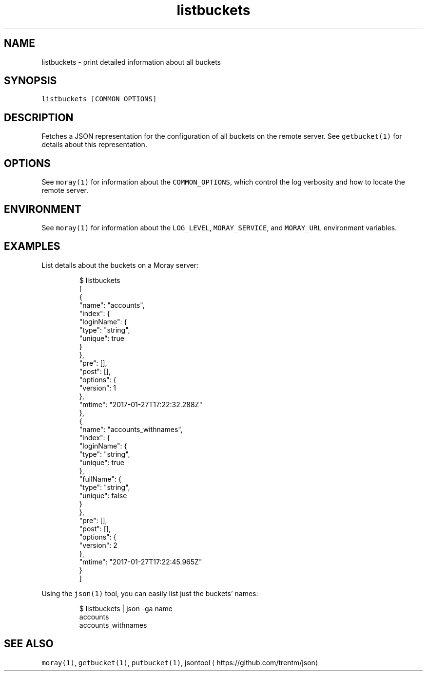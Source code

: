 .TH listbuckets 1 "January 2017" Moray "Moray Client Tools"
.SH NAME
.PP
listbuckets \- print detailed information about all buckets
.SH SYNOPSIS
.PP
\fB\fClistbuckets [COMMON_OPTIONS]\fR
.SH DESCRIPTION
.PP
Fetches a JSON representation for the configuration of all buckets on the remote
server.  See \fB\fCgetbucket(1)\fR for details about this representation.
.SH OPTIONS
.PP
See \fB\fCmoray(1)\fR for information about the \fB\fCCOMMON_OPTIONS\fR, which control
the log verbosity and how to locate the remote server.
.SH ENVIRONMENT
.PP
See \fB\fCmoray(1)\fR for information about the \fB\fCLOG_LEVEL\fR, \fB\fCMORAY_SERVICE\fR, and
\fB\fCMORAY_URL\fR environment variables.
.SH EXAMPLES
.PP
List details about the buckets on a Moray server:
.PP
.RS
.nf
$ listbuckets
[
  {
    "name": "accounts",
    "index": {
      "loginName": {
        "type": "string",
        "unique": true
      }
    },
    "pre": [],
    "post": [],
    "options": {
      "version": 1
    },
    "mtime": "2017\-01\-27T17:22:32.288Z"
  },
  {
    "name": "accounts_withnames",
    "index": {
      "loginName": {
        "type": "string",
        "unique": true
      },
      "fullName": {
        "type": "string",
        "unique": false
      }
    },
    "pre": [],
    "post": [],
    "options": {
      "version": 2
    },
    "mtime": "2017\-01\-27T17:22:45.965Z"
  }
]
.fi
.RE
.PP
Using the \fB\fCjson(1)\fR tool, you can easily list just the buckets' names:
.PP
.RS
.nf
$ listbuckets | json \-ga name
accounts
accounts_withnames
.fi
.RE
.SH SEE ALSO
.PP
\fB\fCmoray(1)\fR, \fB\fCgetbucket(1)\fR, \fB\fCputbucket(1)\fR,
jsontool \[la]https://github.com/trentm/json\[ra]
